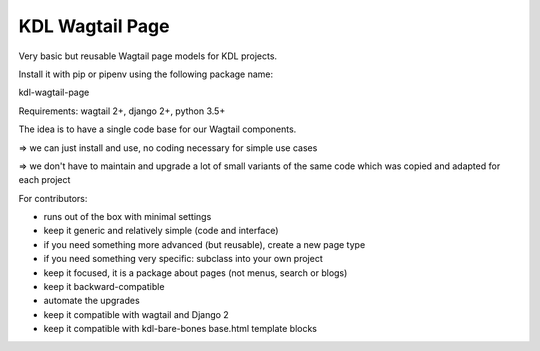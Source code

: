 KDL Wagtail Page
================

Very basic but reusable Wagtail page models for KDL projects.

Install it with pip or pipenv using the following package name:

kdl-wagtail-page

Requirements: wagtail 2+, django 2+, python 3.5+

The idea is to have a single code base for our Wagtail components.

=> we can just install and use, no coding necessary for simple use cases

=> we don't have to maintain and upgrade a lot of small variants of the same
code which was copied and adapted for each project

For contributors:

* runs out of the box with minimal settings
* keep it generic and relatively simple (code and interface)
* if you need something more advanced (but reusable), create a new page type
* if you need something very specific: subclass into your own project
* keep it focused, it is a package about pages (not menus, search or blogs)
* keep it backward-compatible
* automate the upgrades
* keep it compatible with wagtail and Django 2
* keep it compatible with kdl-bare-bones base.html template blocks

